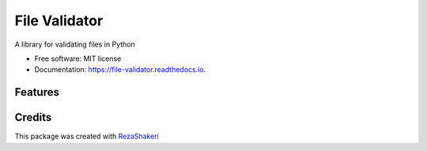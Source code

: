 ==============
File Validator
==============


.. image:: https://img.shields.io/pypi/v/file_validator.svg
        :target: https://pypi.python.org/pypi/file_validator

.. image:: https://img.shields.io/travis/rzashakeri/file_validator.svg
        :target: https://travis-ci.com/rzashakeri/file_validator

.. image:: https://readthedocs.org/projects/file-validator/badge/?version=latest
        :target: https://file-validator.readthedocs.io/en/latest/?version=latest
        :alt: Documentation Status


.. image:: https://pyup.io/repos/github/rzashakeri/file_validator/shield.svg
     :target: https://pyup.io/repos/github/rzashakeri/file_validator/
     :alt: Updates



A library for validating files in Python


* Free software: MIT license
* Documentation: https://file-validator.readthedocs.io.


Features
--------



Credits
-------

This package was created with RezaShakeri_

.. _RezaShakeri: https://github.com/rzashakeri
